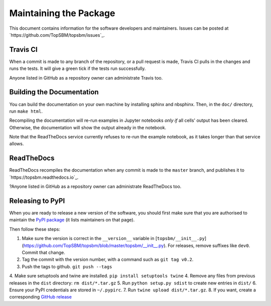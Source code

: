 Maintaining the Package
=======================

This document contains information for the software developers and maintainers.
Issues can be posted at `https://github.com/TopSBM/topsbm/issues`_.

Travis CI
---------

When a commit is made to any branch of the repository, or a pull request is
made, Travis CI pulls in the changes and runs the tests. It will give a green
tick if the tests run successfully.

Anyone listed in GitHub as a repository owner can administrate Travis too.

Building the Documentation
--------------------------

You can build the documentation on your own machine by installing sphinx and
nbsphinx. Then, in the ``doc/`` directory, run ``make html``.

Recompiling the documentation will re-run examples in Jupyter notebooks *only
if* all cells' output has been cleared.  Otherwise, the documentation will show
the output already in the notebook.

Note that the ReadTheDocs service currently refuses to re-run the example
notebook, as it takes longer than that service allows.

ReadTheDocs
-----------

ReadTheDocs recompiles the documentation when any commit is made to the
``master`` branch, and publishes it to `https://topsbm.readthedocs.io`_.

?Anyone listed in GitHub as a repository owner can administrate ReadTheDocs too.

Releasing to PyPI
-----------------

When you are ready to release a new version of the software, you should first
make sure that you are authorised to maintain the `PyPI package
<https://pypi.org/project/topsbm/>`__ (it lists maintainers on that page).

Then follow these steps:

1. Make sure the version is correct in the ``__version__`` variable in
   [``topsbm/__init__.py``](https://github.com/TopSBM/topsbm/blob/master/topsbm/__init__.py).
   For releases, remove suffixes like ``dev0``. Commit that change.
2. Tag the commit with the version number, with a command such as ``git tag v0.2``.
3. Push the tags to github. ``git push --tags``
4. Make sure setuptools and twine are installed. ``pip install setuptools twine``
4. Remove any files from previous releases in the ``dist`` directory: ``rm dist/*.tar.gz``
5. Run ``python setup.py sdist`` to create new entries in ``dist/``
6. Ensure your PyPI credentials are stored in ``~/.pypirc``.
7. Run ``twine upload dist/*.tar.gz``.
8. If you want, create a corresponding `GitHub release <https://github.com/TopSBM/topsbm/releases>`__
